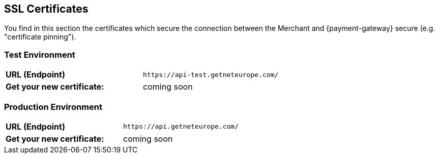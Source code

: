 [#ssl_certificates]
== SSL Certificates
You find in this section the certificates which secure the connection between the Merchant and {payment-gateway} secure (e.g. "certificate pinning").

[#ssl_testenvironment]
=== Test Environment

[cols=",", stripes=none]
|===
| *URL (Endpoint)*
| ``\https://api-test.getneteurope.com/``
| *Get your new certificate:*
| coming soon
|===

[#ssl_prodenvironment]
=== Production Environment

[cols=",", stripes=none]
|===
| *URL (Endpoint)*
| ``\https://api.getneteurope.com/``
|  *Get your new certificate:*
| coming soon
|===

